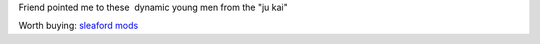.. link: 
.. description: 
.. tags: 
.. date: 2013/10/18 21:41:15
.. title: Donkey
.. slug: 201310182141-donkey

Friend pointed me to these  dynamic young men from the "ju kai"

.. youtube:: N2PQ72DITcA

Worth buying: `sleaford mods <http://sleafordmods.bandcamp.com>`_

